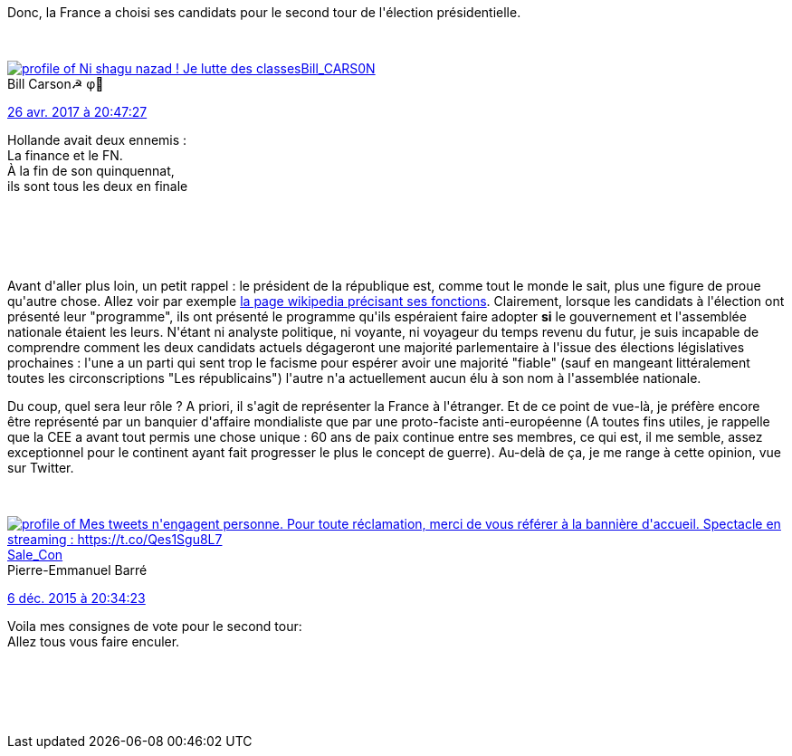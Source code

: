 :jbake-type: post
:jbake-status: published
:jbake-title: Ne vous trompez pas : votez ... ou pas
:jbake-tags: france,_mois_avr.,_année_2017
:jbake-date: 2017-04-27
:jbake-depth: ../../../../
:jbake-uri: wordpress/2017/04/27/ne-vous-trompez-pas-votez-ou-pas.adoc
:jbake-excerpt: 
:jbake-source: https://riduidel.wordpress.com/2017/04/27/ne-vous-trompez-pas-votez-ou-pas/
:jbake-style: wordpress

++++
<p>
Donc, la France a choisi ses candidats pour le second tour de l'élection présidentielle.
</p>
<p>
<div class='twitter'>
<br/>
<span class="twitter_status">
</p>
<p>
<span class="author">
</p>
<p>
<a href="http://twitter.com/Bill_CARS0N" class="screenName"><img src="http://pbs.twimg.com/profile_images/1336392350646607873/xRxPlR9R_mini.jpg" alt="profile of Ni shagu nazad ! Je lutte des classes"/>Bill_CARS0N</a>
<br/>
<span class="name">Bill Carson☭ φ🔻</span>
</p>
<p>
</span>
</p>
<p>
<a href="https://twitter.com/Bill_CARS0N/status/857 305 136 208 785 408" class="date">26 avr. 2017 à 20:47:27</a>
</p>
<p>
<span class="content">
</p>
<p>
<span class="text">Hollande avait deux ennemis :
<br/>
La finance et le FN.
<br/>
À la fin de son quinquennat,
<br/>
ils sont tous les deux en finale</span>
</p>
<p>
<span class="medias">
<br/>
</span>
</p>
<p>
</span>
</p>
<p>
<span class="twitter_status_end"/>
<br/>
</span>
<br/>
</div>
</p>
<p>
Avant d'aller plus loin, un petit rappel : le président de la république est, comme tout le monde le sait, plus une figure de proue qu'autre chose. Allez voir par exemple <a href="https://fr.wikipedia.org/wiki/Pr%C3%A9sident_de_la_R%C3%A9publique_fran%C3%A7aise?oldformat=true#Cinqui.C3.A8me_R.C3.A9publique">la page wikipedia précisant ses fonctions</a>. Clairement, lorsque les candidats à l'élection ont présenté leur "programme", ils ont présenté le programme qu'ils espéraient faire adopter <strong>si</strong> le gouvernement et l'assemblée nationale étaient les leurs. N'étant ni analyste politique, ni voyante, ni voyageur du temps revenu du futur, je suis incapable de comprendre comment les deux candidats actuels dégageront une majorité parlementaire à l'issue des élections législatives prochaines : l'une a un parti qui sent trop le facisme pour espérer avoir une majorité "fiable" (sauf en mangeant littéralement toutes les circonscriptions "Les républicains") l'autre n'a actuellement aucun élu à son nom à l'assemblée nationale.
</p>
<p>
Du coup, quel sera leur rôle ? A priori, il s'agit de représenter la France à l'étranger. Et de ce point de vue-là, je préfère encore être représenté par un banquier d'affaire mondialiste que par une proto-faciste anti-européenne (A toutes fins utiles, je rappelle que la CEE a avant tout permis une chose unique : 60 ans de paix continue entre ses membres, ce qui est, il me semble, assez exceptionnel pour le continent ayant fait progresser le plus le concept de guerre). Au-delà de ça, je me range à cette opinion, vue sur Twitter.
</p>
<p>
<div class='twitter'>
<br/>
<span class="twitter_status">
</p>
<p>
<span class="author">
</p>
<p>
<a href="http://twitter.com/Sale_Con" class="screenName"><img src="http://pbs.twimg.com/profile_images/1347696254671851521/ZAXRnT2p_mini.jpg" alt="profile of Mes tweets n'engagent personne. Pour toute réclamation, merci de vous référer à la bannière d'accueil. Spectacle en streaming : https://t.co/Qes1Sgu8L7"/>Sale_Con</a>
<br/>
<span class="name">Pierre-Emmanuel Barré</span>
</p>
<p>
</span>
</p>
<p>
<a href="https://twitter.com/Sale_Con/status/673 586 302 030 356 480" class="date">6 déc. 2015 à 20:34:23</a>
</p>
<p>
<span class="content">
</p>
<p>
<span class="text">Voila mes consignes de vote pour le second tour:
<br/>
Allez tous vous faire enculer.</span>
</p>
<p>
<span class="medias">
<br/>
</span>
</p>
<p>
</span>
</p>
<p>
<span class="twitter_status_end"/>
<br/>
</span>
<br/>
</div>
</p>
++++